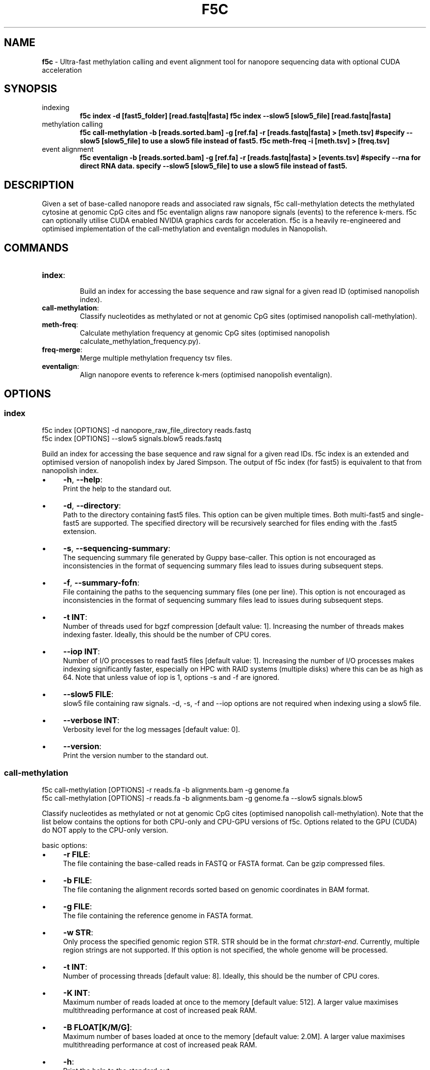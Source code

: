 .\" generated with Ronn/v0.7.3
.\" http://github.com/rtomayko/ronn/tree/0.7.3
.
.TH "F5C" "1" "August 2021" "" ""
.
.SH "NAME"
\fBf5c\fR \- Ultra\-fast methylation calling and event alignment tool for nanopore sequencing data with optional CUDA acceleration
.
.SH "SYNOPSIS"
.
.TP
indexing
\fBf5c index \-d [fast5_folder] [read\.fastq|fasta] f5c index \-\-slow5 [slow5_file] [read\.fastq|fasta]\fR
.
.TP
methylation calling
\fBf5c call\-methylation \-b [reads\.sorted\.bam] \-g [ref\.fa] \-r [reads\.fastq|fasta] > [meth\.tsv] #specify \-\-slow5 [slow5_file] to use a slow5 file instead of fast5\. f5c meth\-freq \-i [meth\.tsv] > [freq\.tsv]\fR
.
.TP
event alignment
\fBf5c eventalign \-b [reads\.sorted\.bam] \-g [ref\.fa] \-r [reads\.fastq|fasta] > [events\.tsv] #specify \-\-rna for direct RNA data\. specify \-\-slow5 [slow5_file] to use a slow5 file instead of fast5\.\fR
.
.SH "DESCRIPTION"
Given a set of base\-called nanopore reads and associated raw signals, f5c call\-methylation detects the methylated cytosine at genomic CpG cites and f5c eventalign aligns raw nanopore signals (events) to the reference k\-mers\. f5c can optionally utilise CUDA enabled NVIDIA graphics cards for acceleration\. f5c is a heavily re\-engineered and optimised implementation of the call\-methylation and eventalign modules in Nanopolish\.
.
.SH "COMMANDS"
.
.TP
\fBindex\fR:
.
.br
Build an index for accessing the base sequence and raw signal for a given read ID (optimised nanopolish index)\.

.
.TP
\fBcall\-methylation\fR:
.
.br
Classify nucleotides as methylated or not at genomic CpG sites (optimised nanopolish call\-methylation)\.

.
.TP
\fBmeth\-freq\fR:
.
.br
Calculate methylation frequency at genomic CpG sites (optimised nanopolish calculate_methylation_frequency\.py)\.

.
.TP
\fBfreq\-merge\fR:
.
.br
Merge multiple methylation frequency tsv files\.

.
.TP
\fBeventalign\fR:
.
.br
Align nanopore events to reference k\-mers (optimised nanopolish eventalign)\.

.
.SH "OPTIONS"
.
.SS "index"
.
.nf

f5c index [OPTIONS] \-d nanopore_raw_file_directory reads\.fastq
f5c index [OPTIONS] \-\-slow5 signals\.blow5 reads\.fastq
.
.fi
.
.P
Build an index for accessing the base sequence and raw signal for a given read IDs\. f5c index is an extended and optimised version of nanopolish index by Jared Simpson\. The output of f5c index (for fast5) is equivalent to that from nanopolish index\.
.
.IP "\(bu" 4
\fB\-h\fR, \fB\-\-help\fR:
.
.br
Print the help to the standard out\.
.
.IP "\(bu" 4
\fB\-d\fR, \fB\-\-directory\fR:
.
.br
Path to the directory containing fast5 files\. This option can be given multiple times\. Both multi\-fast5 and single\-fast5 are supported\. The specified directory will be recursively searched for files ending with the \.fast5 extension\.
.
.IP "\(bu" 4
\fB\-s\fR, \fB\-\-sequencing\-summary\fR:
.
.br
The sequencing summary file generated by Guppy base\-caller\. This option is not encouraged as inconsistencies in the format of sequencing summary files lead to issues during subsequent steps\.
.
.IP "\(bu" 4
\fB\-f\fR, \fB\-\-summary\-fofn\fR:
.
.br
File containing the paths to the sequencing summary files (one per line)\. This option is not encouraged as inconsistencies in the format of sequencing summary files lead to issues during subsequent steps\.
.
.IP "\(bu" 4
\fB\-t INT\fR:
.
.br
Number of threads used for bgzf compression [default value: 1]\. Increasing the number of threads makes indexing faster\. Ideally, this should be the number of CPU cores\.
.
.IP "\(bu" 4
\fB\-\-iop INT\fR:
.
.br
Number of I/O processes to read fast5 files [default value: 1]\. Increasing the number of I/O processes makes indexing significantly faster, especially on HPC with RAID systems (multiple disks) where this can be as high as 64\. Note that unless value of iop is 1, options \-s and \-f are ignored\.
.
.IP "\(bu" 4
\fB\-\-slow5 FILE\fR:
.
.br
slow5 file containing raw signals\. \-d, \-s, \-f and \-\-iop options are not required when indexing using a slow5 file\.
.
.IP "\(bu" 4
\fB\-\-verbose INT\fR:
.
.br
Verbosity level for the log messages [default value: 0]\.
.
.IP "\(bu" 4
\fB\-\-version\fR:
.
.br
Print the version number to the standard out\.
.
.IP "" 0
.
.SS "call\-methylation"
.
.nf

f5c call\-methylation [OPTIONS] \-r reads\.fa \-b alignments\.bam \-g genome\.fa
f5c call\-methylation [OPTIONS] \-r reads\.fa \-b alignments\.bam \-g genome\.fa \-\-slow5 signals\.blow5
.
.fi
.
.P
Classify nucleotides as methylated or not at genomic CpG cites (optimised nanopolish call\-methylation)\. Note that the list below contains the options for both CPU\-only and CPU\-GPU versions of f5c\. Options related to the GPU (CUDA) do NOT apply to the CPU\-only version\.
.
.P
basic options:
.
.IP "\(bu" 4
\fB\-r FILE\fR:
.
.br
The file containing the base\-called reads in FASTQ or FASTA format\. Can be gzip compressed files\.
.
.IP "\(bu" 4
\fB\-b FILE\fR:
.
.br
The file contaning the alignment records sorted based on genomic coordinates in BAM format\.
.
.IP "\(bu" 4
\fB\-g FILE\fR:
.
.br
The file containing the reference genome in FASTA format\.
.
.IP "\(bu" 4
\fB\-w STR\fR:
.
.br
Only process the specified genomic region STR\. STR should be in the format \fIchr:start\-end\fR\. Currently, multiple region strings are not supported\. If this option is not specified, the whole genome will be processed\.
.
.IP "\(bu" 4
\fB\-t INT\fR:
.
.br
Number of processing threads [default value: 8]\. Ideally, this should be the number of CPU cores\.
.
.IP "\(bu" 4
\fB\-K INT\fR:
.
.br
Maximum number of reads loaded at once to the memory [default value: 512]\. A larger value maximises multithreading performance at cost of increased peak RAM\.
.
.IP "\(bu" 4
\fB\-B FLOAT[K/M/G]\fR:
.
.br
Maximum number of bases loaded at once to the memory [default value: 2\.0M]\. A larger value maximises multithreading performance at cost of increased peak RAM\.
.
.IP "\(bu" 4
\fB\-h\fR:
.
.br
Print the help to the standard out\.
.
.IP "\(bu" 4
\fB\-o FILE\fR:
.
.br
The file to write the output\. If this option is not specified, the output will be written to the standard out\.
.
.IP "\(bu" 4
\fB\-x STR\fR:
.
.br
Parameter profile to be used for maximising the performance to a particular computer system\. The profile parameters are always applied before other options, i\.e\., the user can override these parameters explicitly\. Some example profiles are laptop, desktop, hpc\. See profiles \fIhttps://f5c\.page\.link/profiles\fR for the full list and details\.
.
.IP "\(bu" 4
\fB\-\-iop INT\fR:
.
.br
Number of I/O processes to read FAST5 files [default value: 1]\. Increase this value if reading FAST5 limits the overall performance\. A higher value (can be as high as 64) is always preferred for systems with multiple disks (RAID) and network file systems\.
.
.IP "\(bu" 4
\fB\-\-slow5 FILE\fR:
.
.br
read raw signals from a slow5 file instead of fast5 files\. \-\-iop option is not required for slow5\.
.
.IP "\(bu" 4
\fB\-\-min\-mapq INT\fR:
.
.br
Minimum mapping quality of an alignment (MAPQ in the BAM record) to be considered for methylation calling [default value: 20]\.
.
.IP "\(bu" 4
\fB\-\-secondary=yes|no\fR:
.
.br
Whether secondary alignments are considered or not for methylation calling [default value: no]\.
.
.IP "\(bu" 4
\fB\-\-verbose INT\fR:
.
.br
Verbosity level for the log messages [default value: 0]\.
.
.IP "\(bu" 4
\fB\-\-version\fR:
.
.br
Print the version number to the standard out\.
.
.IP "\(bu" 4
\fB\-\-disable\-cuda=yes|no\fR:
.
.br
Disable running on the GPU or not [default value: no]\. If this option is set to yes, GPU acceleration is disabled\.
.
.IP "\(bu" 4
\fB\-\-cuda\-dev\-id INT\fR:
.
.br
CUDA device identifier to run GPU kernels on [default value: 0]\. The device identifier of the first GPU is 0, the second GPU is 1 and so on\. This can be found by invoking the \fBnvidia\-smi\fR command\. Currently, only a single GPU can be specified\. To utilise multiple GPUs, you have to manually invoke multiple f5c commands on different datasets with a different device identifier\.
.
.IP "\(bu" 4
\fB\-\-cuda\-max\-lf FLOAT\fR:
.
.br
Process reads with read\-length less than or equal to the product of \fIcuda\-max\-lf\fR and the average read length in the current batch on GPU\. The rest is processed on CPU [default value: 3\.0]\. Useful for tuning the CPU\-GPU load balance for atypical datasets\. Refer to performance guidelines \fIhttps://hasindu2008\.github\.io/f5c/docs/f5c\-perf\-hints\fR for details\.
.
.IP "\(bu" 4
\fB\-\-cuda\-avg\-epk FLOAT\fR:
.
.br
The average number of events\-per\-kmer used for allocating the arrays in GPU memory [default value: 2\.0]\. Useful for tuning the CPU\-GPU load balance for atypical datasets\. Refer to performance guidelines \fIhttps://hasindu2008\.github\.io/f5c/docs/f5c\-perf\-hints\fR for details\.
.
.IP "\(bu" 4
\fB\-\-cuda\-max\-epk FLOAT\fR:
.
.br
Process the reads with events\-per\-kmer less than or equal to \fIcuda_max_epk\fR on GPU\. The rest is processed on CPU [default value: 5\.0]\. Useful for tuning the CPU\-GPU load balance for atypical datasets\. Refer to performance guidelines \fIhttps://hasindu2008\.github\.io/f5c/docs/f5c\-perf\-hints\fR for details\.
.
.IP "" 0
.
.P
advanced options:
.
.IP "\(bu" 4
\fB\-\-skip\-ultra FILE\fR:
.
.br
Skip ultra\-long reads and write those alignment entries to the bam file provided as the argument\. Ultra\-long reads refer to reads longer than 100 kbases by default, unless specified by \-\-ultra\-thresh option below\. Useful for tuning the CPU\-GPU load balance for datasets containing many ultra\-long reads\. Also useful to cap the peak RAM usage in systems with limited memory\. After the execution, ultra\-long reads cab be separately processed, i\.e\., f5c can be again invoked on the produced bam file as the input\. Refer to performance guidelines \fIhttps://hasindu2008\.github\.io/f5c/docs/f5c\-perf\-hints\fR for details\.
.
.IP "\(bu" 4
\fB\-\-ultra\-thresh INT\fR:
.
.br
Threshold to skip ultra\-long reads [default value: 100000]\. This option is to be used in conjunction with \fB\-\-skip\-ultra\fR above\.
.
.IP "\(bu" 4
\fB\-\-skip\-unreadable=yes|no\fR:
.
.br
Whether to skip any unreadable fast5 files or to terminate the program [default value: yes]\. If \fByes\fR, the programme will continue to run while skipping unreadable fast5 files\. If \fBno\fR, the programme will terminate with an error when an unreadable fast5 file is found\.
.
.IP "\(bu" 4
\fB\-\-kmer\-model FILE\fR:
.
.br
Custom nucleotide k\-mer model file\. The file should adhere to the format in r9\.4_450bps\.nucleotide\.6mer\.template\.model \fIhttps://github\.com/hasindu2008/f5c/blob/master/test/r9\-models/r9\.4_450bps\.nucleotide\.6mer\.template\.model\fR\. The maximum supported k\-mer size is 6\.
.
.IP "\(bu" 4
\fB\-\-meth\-model FILE\fR:
.
.br
custom methylation k\-mer model file\. The file should adhere to the format in r9\.4_450bps\.cpg\.6mer\.template\.model \fIhttps://github\.com/hasindu2008/f5c/blob/master/test/r9\-models/r9\.4_450bps\.cpg\.6mer\.template\.model\fR\. The maximum supported k\-mer size is 6\.
.
.IP "\(bu" 4
\fB\-\-meth\-out\-version INT\fR:
.
.br
Format version of the output Methylation tsv file\. If set to 1, the columns printed adhere to the output format of Nanopolish early versions\. If set to 2, adhere to the latest nanopolish output format that additionally includes the strand column and the header num_cpgs renamed to \fInum_motifs\fR) [default value: 1]
.
.IP "\(bu" 4
\fB\-\-cuda\-mem\-frac FLOAT\fR:
.
.br
Fraction of free GPU memory to allocate [default value: 0\.9 for non\-tegra GPUs and 0\.7 for tegra GPUs]\. On GPUs with dedicated RAM (e\.g\., GeForce, Tesla and Quadro) almost all available free GPU memory can be allocated\. A slightly lower value such as 0\.9 is preferred instead of 1\.0 to prevent unexpected crashes\. In GPUs with integrated memory shared with RAM (e\.g\., Tegra GPUs that are in Jetson boards), this value should be at most 0\.7 to allow enough free RAM for both f5c and other programmes\.
.
.IP "" 0
.
.P
developer options:
.
.IP "\(bu" 4
\fB\-\-print\-events=yes|no\fR:
.
.br
Print the event table (the output of the event detection step) to the standard out\.
.
.IP "\(bu" 4
\fB\-\-print\-banded\-aln=yes|no\fR:
.
.br
Print the event alignment (the output of the adaptive banded event alignment step) to the standard out\.
.
.IP "\(bu" 4
\fB\-\-print\-scaling=yes|no\fR:
.
.br
Prints the estimated scaling values to the standard out\.
.
.IP "\(bu" 4
\fB\-\-print\-raw=yes|no\fR:
.
.br
Prints the raw signal to the standard out\.
.
.IP "\(bu" 4
\fB\-\-debug\-break INT\fR:
.
.br
Terminate the programme after processing the specified batch number\. E\.g\., If 0 is specified, the programme breaks after processing the 0th batch\.
.
.IP "\(bu" 4
\fB\-\-profile\-cpu=yes|no\fR:
.
.br
Process section by section and separately print the time spent on different steps such as the event detection, ABEA and HMM\. This option is used for profiling the workloads on the CPU\.
.
.IP "\(bu" 4
\fB\-\-write\-dump=yes|no\fR:
.
.br
Write the fast5 dump to a file or not\. The file name is hardcoded to f5c\.tmp\.bin and will be written to the current working directory\. The required raw signal data in the fast5 files subsequent processing will be serially written to \fIf5c\.tmp\.bin\fR\.
.
.IP "\(bu" 4
\fB\-\-read\-dump=yes|no\fR:
.
.br
Read from a fast5 dump file or not\. This is used to read from a dump file generated using \fB\-\-write\-dump\fR above\. The raw signal data will be serially loaded from the dump file instead of the fast5 files\.
.
.IP "" 0
.
.SS "meth\-freq"
\fBmeth\-freq [OPTIONS] \-i methcalls\.tsv\fR
.
.P
Calculate methylation frequency at genomic CpG sites from a tsv file containing methylation calls produced by f5c call\-methylation\. This is an optimised version of the nanopolish \fIcalculate_methylation_frequency\.py\fR script\.
.
.IP "\(bu" 4
\fB\-c FLOAT\fR:
.
.br
Call threshold for the log likelihood ratio [default value: 2\.5]\. If \fIabs(log_lik_ratio) < c\fR, those sites are considered ambigious and ignored when computing \fIcalled_sites\fR and \fIcalled_sites_methylated\fR\. If \fIlog_lik_ratio >= c\fR, those are considered methylated (\fIcalled_sites_methylated\fR)\.
.
.IP "\(bu" 4
\fB\-i FILE\fR:
.
.br
Input file containing methylation calls in tsv format (output of f5c call\-methylation)\. Read from stdin if not specified\. Any tsv file produced by f5c call\-methylation despite what was specified for \fB\-\-meth\-out\-version\fR (with/without strand column and/or num_cpg/num_motif) is supported and the format is automatically detected\.
.
.IP "\(bu" 4
\fB\-o FILE\fR:
.
.br
Output file to write the methylation frequencies in tsv format\. Write to stdout if not specified\.
.
.IP "\(bu" 4
\fB\-s\fR:
.
.br
Split groups\. If not specified, the default behaviour is to compute the methylation frequency per each group (a group contains nearby CpG sites considered together when calling methylation)\. If methylation frequency is required at an individual base resolution, this option must be specified to split the groups\.
.
.IP "\(bu" 4
\fB\-h\fR:
.
.br
Print the help to the standard out\.
.
.IP "\(bu" 4
\fB\-\-version\fR:
.
.br
Print the version number to the standard out\.
.
.IP "" 0
.
.SS "freq\-merge"
\fBf5c freq\-merge [OPTIONS] input1\.tsv input2\.tsv \.\.\.\fR
.
.P
Merge multiple methylation frequency tsv files (output files from f5c meth\-freq) to a single tsv file\. Useful to combine the results when meth\-freq was run separately on batches of reads, for instance, when performing real\-time methylation calling or an SGE array job\. Can be also used to merge methylation frequency tsv files from different samples as long as the reference genome used was the same\.
.
.P
For each methylation calling output (\.tsv) file, perform meth\-freq separately (without concatenation the input tsv files manually)\. Then feed those output (\.tsv) files to this tool, to obtain the final methylation frequency file\.
.
.IP "\(bu" 4
\fB\-o FILE\fR:
.
.br
Output file to write the methylation frequencies in tsv format\. Write to stdout if not specified\.
.
.IP "\(bu" 4
\fB\-h\fR:
.
.br
Print the help to the standard out\.
.
.IP "\(bu" 4
\fB\-\-version\fR:
.
.br
Print the version number to the standard out\.
.
.IP "" 0
.
.SS "eventalign"
.
.nf

f5c eventalign [OPTIONS] \-r reads\.fa \-b alignments\.bam \-g genome\.fa
f5c eventalign [OPTIONS] \-r reads\.fa \-b alignments\.bam \-g genome\.fa \-\-slow5 signals\.blow
.
.fi
.
.P
Align nanopore events to reference k\-mers (optimised nanopolish eventalign)\. Note that the list below contains the options for both CPU\-only and CPU\-GPU versions of f5c\. Options related to the GPU (CUDA) do NOT apply to the CPU\-only version\. As most
.
.P
basic options:
.
.IP "" 4
.
.nf

Same as those for call\-methylation and thus not repeated here\.
.
.fi
.
.IP "" 0
.
.P
advanced options:
.
.IP "\(bu" 4
\fB\-\-skip\-ultra FILE\fR:
.
.br
Same as for call\-methylation\.
.
.IP "\(bu" 4
\fB\-\-ultra\-thresh INT\fR:
.
.br
Same as for call\-methylation\.
.
.IP "\(bu" 4
\fB\-\-skip\-unreadable=yes|no\fR:
.
.br
Same as for call\-methylation\.
.
.IP "\(bu" 4
\fB\-\-kmer\-model FILE\fR:
.
.br
Same as for call\-methylation\.
.
.IP "\(bu" 4
\fB\-\-summary FILE\fR:
.
.br
Write the summaries of the alignment of each read to the file specified\.
.
.IP "\(bu" 4
\fB\-\-sam\fR:
.
.br
Write the alignment output in SAM format instead of tsv\.
.
.IP "\(bu" 4
\fB\-\-print\-read\-names\fR:
.
.br
Print read IDs instead of indexes\.
.
.IP "\(bu" 4
\fB\-\-scale\-events\fR:
.
.br
Scale events to the model, rather than vice\-versa\.
.
.IP "\(bu" 4
\fB\-\-samples\fR:
.
.br
Write the raw samples for the event to the tsv output\.
.
.IP "\(bu" 4
\fB\-\-rna\fR:
.
.br
Specify that this dataset is direct RNA\.
.
.IP "\(bu" 4
\fB\-\-signal\-index\fR:
.
.br
Write the raw signal start and end index values for the event to the tsv output\.
.
.IP "\(bu" 4
\fB\-\-cuda\-mem\-frac FLOAT\fR:
.
.br
Same as for call\-methylation\.
.
.IP "" 0
.
.P
developer options:
.
.IP "" 4
.
.nf

Same as those for call\-methylation and thus not repeated here\.
.
.fi
.
.IP "" 0
.
.SH "EXAMPLES"
.
.TP
download and extract the dataset including sorted alignments
\fBwget \-O f5c_na12878_test\.tgz "https://f5c\.page\.link/f5c_na12878_test" tar xf f5c_na12878_test\.tgz\fR
.
.TP
index, call methylation and get methylation frequencies
\fBf5c index \-d chr22_meth_example/fast5_files chr22_meth_example/reads\.fastq f5c call\-methylation \-b chr22_meth_example/reads\.sorted\.bam \-g chr22_meth_example/humangenome\.fa \-r chr22_meth_example/reads\.fastq > chr22_meth_example/result\.tsv f5c meth\-freq \-i chr22_meth_example/result\.tsv > chr22_meth_example/freq\.tsv\fR
.
.TP
event alignment
\fBf5c eventalign \-b chr22_meth_example/reads\.sorted\.bam \-g chr22_meth_example/humangenome\.fa \-r chr22_meth_example/reads\.fastq > chr22_meth_example/events\.tsv\fR
.
.SH "AUTHOR"
Hasindu Gamaarachchi wrote the framework of f5c, CUDA code and integrated with adapted components from Jared T\. Simpson\'s Nanopolish \fIhttps://github\.com/jts/nanopolish\fR, with tremendous support from Chun Wai Lam, Gihan Jayatilaka and Hiruna Samarakoon\.
.
.SH "LICENSE"
f5c is licensed under the MIT License\. f5c reuses code and methods from Nanopolish \fIhttps://github\.com/jts/nanopolish\fR which is also under the MIT License\. The event detection code in f5c is from Oxford Nanopore\'s Scrappie basecaller \fIhttps://github\.com/nanoporetech/scrappie\fR which is under Mozilla Public License 2\.0\. Some code snippets have been taken from Minimap2 \fIhttps://github\.com/lh3/minimap2\fR and Samtools \fIhttps://github\.com/samtools/samtools\fR that are under the MIT License\.
.
.P
If you use f5c, please cite Gamaarachchi, H\., Lam, C\.W\., Jayatilaka, G\. et al\. GPU accelerated adaptive banded event alignment for rapid comparative nanopore signal analysis\. BMC Bioinformatics 21, 343 (2020)\. https://doi\.org/10\.1186/s12859\-020\-03697\-x
.
.SH "SEE ALSO"
Full documentation: https://hasindu2008\.github\.io/f5c/docs/overview
.
.P
Source code: https://github\.com/hasindu2008/f5c/
.
.P
Publication: https://bmcbioinformatics\.biomedcentral\.com/articles/10\.1186/s12859\-020\-03697\-x
